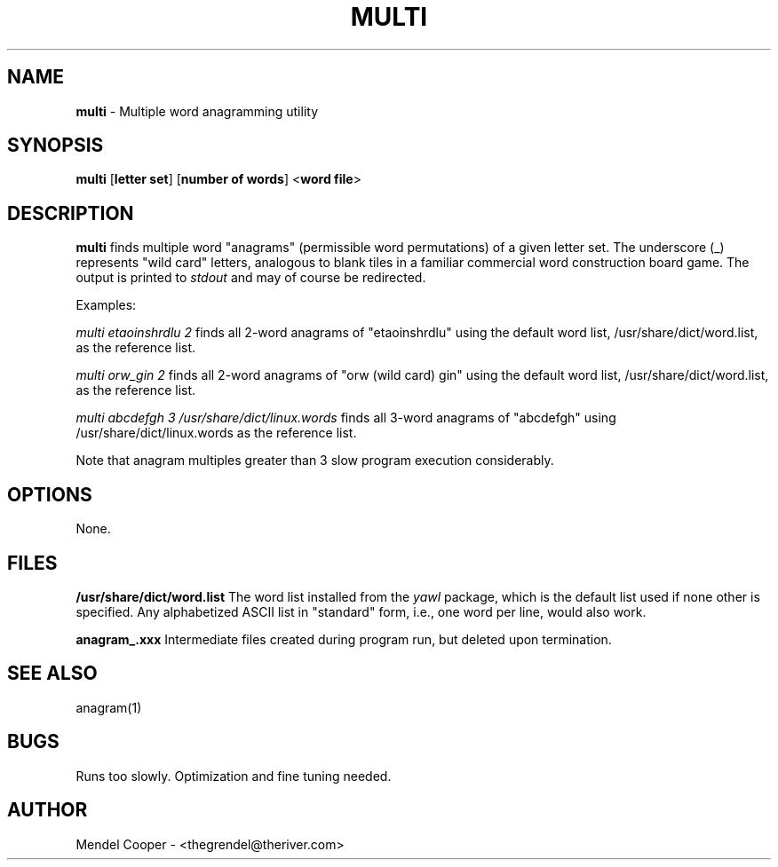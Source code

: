 .TH MULTI "1" "Version 0.2"
.SH NAME
.B multi
\- Multiple word anagramming utility
.SH SYNOPSIS
.B multi
.RB [ "letter set" ]
.RB [ "number of words" ]
.RB < "word file" >

.SH DESCRIPTION
.B multi
finds multiple word "anagrams" (permissible word permutations) of a given
letter set.  The underscore (_) represents "wild card" letters, analogous
to blank tiles in a familiar commercial word construction board game.
The output is printed to
.I stdout
and may of course be redirected.

Examples:

.I multi etaoinshrdlu 2
finds all 2-word anagrams of "etaoinshrdlu" using the default word list,
/usr/share/dict/word.list, as the reference list.

.I multi orw_gin 2
finds all 2-word anagrams of "orw (wild card) gin" using the default word list,
/usr/share/dict/word.list, as the reference list.

.I multi abcdefgh 3 /usr/share/dict/linux.words
finds all 3-word anagrams of "abcdefgh" using /usr/share/dict/linux.words as the reference list.

Note that anagram multiples greater than 3 slow program execution considerably.

.SH OPTIONS
None.


.SH FILES
.B /usr/share/dict/word.list
The word list installed from the
.I yawl
package, which is the default list used if none other is specified.
Any alphabetized ASCII list in "standard" form, i.e., one word per line, would
also work.

.B anagram_.xxx
Intermediate files created during program run, but deleted upon termination.



.SH SEE ALSO
anagram(1)


.SH BUGS
Runs too slowly. Optimization and fine tuning needed.



.SH AUTHOR
Mendel Cooper - <thegrendel@theriver.com>
